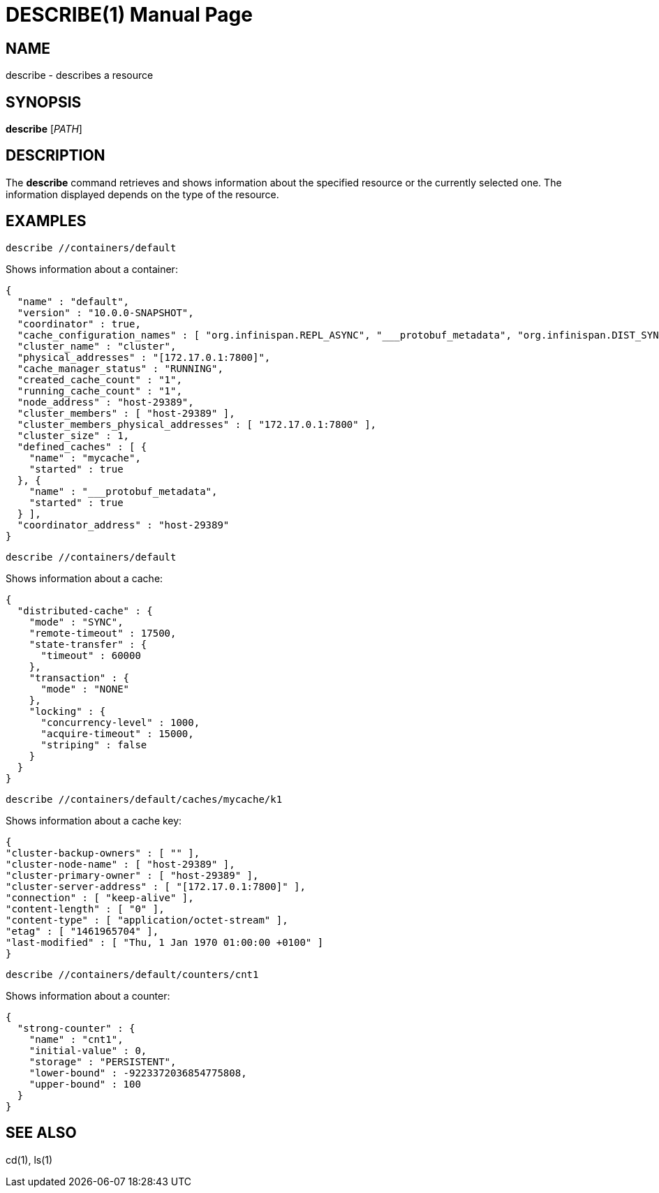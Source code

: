 DESCRIBE(1)
===========
:doctype: manpage


NAME
----
describe - describes a resource


SYNOPSIS
--------
*describe* ['PATH']


DESCRIPTION
-----------
The *describe* command retrieves and shows information about the specified resource or
the currently selected one. The information displayed depends on the type of the resource.


EXAMPLES
--------
`describe //containers/default`

Shows information about a container:
```
{
  "name" : "default",
  "version" : "10.0.0-SNAPSHOT",
  "coordinator" : true,
  "cache_configuration_names" : [ "org.infinispan.REPL_ASYNC", "___protobuf_metadata", "org.infinispan.DIST_SYNC", "org.infinispan.LOCAL", "org.infinispan.INVALIDATION_SYNC", "org.infinispan.REPL_SYNC", "org.infinispan.SCATTERED_SYNC", "mycache", "org.infinispan.INVALIDATION_ASYNC", "org.infinispan.DIST_ASYNC" ],
  "cluster_name" : "cluster",
  "physical_addresses" : "[172.17.0.1:7800]",
  "cache_manager_status" : "RUNNING",
  "created_cache_count" : "1",
  "running_cache_count" : "1",
  "node_address" : "host-29389",
  "cluster_members" : [ "host-29389" ],
  "cluster_members_physical_addresses" : [ "172.17.0.1:7800" ],
  "cluster_size" : 1,
  "defined_caches" : [ {
    "name" : "mycache",
    "started" : true
  }, {
    "name" : "___protobuf_metadata",
    "started" : true
  } ],
  "coordinator_address" : "host-29389"
}
```

`describe //containers/default`

Shows information about a cache:
```
{
  "distributed-cache" : {
    "mode" : "SYNC",
    "remote-timeout" : 17500,
    "state-transfer" : {
      "timeout" : 60000
    },
    "transaction" : {
      "mode" : "NONE"
    },
    "locking" : {
      "concurrency-level" : 1000,
      "acquire-timeout" : 15000,
      "striping" : false
    }
  }
}
```

`describe //containers/default/caches/mycache/k1`

Shows information about a cache key:
```
{
"cluster-backup-owners" : [ "" ],
"cluster-node-name" : [ "host-29389" ],
"cluster-primary-owner" : [ "host-29389" ],
"cluster-server-address" : [ "[172.17.0.1:7800]" ],
"connection" : [ "keep-alive" ],
"content-length" : [ "0" ],
"content-type" : [ "application/octet-stream" ],
"etag" : [ "1461965704" ],
"last-modified" : [ "Thu, 1 Jan 1970 01:00:00 +0100" ]
}
```

`describe //containers/default/counters/cnt1`

Shows information about a counter:
```
{
  "strong-counter" : {
    "name" : "cnt1",
    "initial-value" : 0,
    "storage" : "PERSISTENT",
    "lower-bound" : -9223372036854775808,
    "upper-bound" : 100
  }
}
```

SEE ALSO
--------
cd(1), ls(1)
